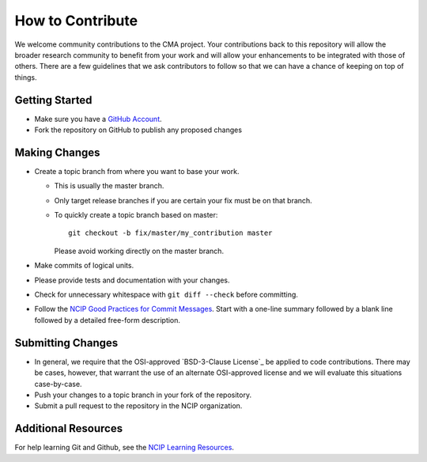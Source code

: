=================
How to Contribute
=================

We welcome community contributions to the CMA project.
Your contributions back to this repository will allow the broader
research community to benefit from your work and will allow your
enhancements to be integrated with those of others.  There are a few
guidelines that we ask contributors to follow so that we can have a
chance of keeping on top of things.

---------------
Getting Started
---------------

* Make sure you have a `GitHub Account`_.

* Fork the repository on GitHub to publish any proposed changes

.. _`GitHub Account`: https://github.com/signup/free

--------------
Making Changes
--------------

* Create a topic branch from where you want to base your work.

  - This is usually the master branch.
  - Only target release branches if you are certain your fix must be
    on that branch.
  - To quickly create a topic branch based on master::

     git checkout -b fix/master/my_contribution master

    Please avoid working directly on the master branch.

* Make commits of logical units.

* Please provide tests and documentation with your changes.

* Check for unnecessary whitespace with ``git diff --check`` before committing.

* Follow the `NCIP Good Practices for Commit Messages`_.
  Start with a one-line summary followed by a blank line followed by a
  detailed free-form description.

.. _`NCIP Good Practices for Commit Messages`: https://github.com/NCIP/ncip.github.com/wiki/Good-Practices#wiki-commit-messages

------------------
Submitting Changes
------------------

* In general, we require that the OSI-approved `BSD-3-Clause License`_
  be applied to code contributions.  There may be cases, however, that
  warrant the use of an alternate OSI-approved license and we will
  evaluate this situations case-by-case.

* Push your changes to a topic branch in your fork of the repository.

* Submit a pull request to the repository in the NCIP organization.


--------------------
Additional Resources
--------------------

For help learning Git and Github, see the `NCIP Learning Resources`_.

.. _`NCIP Learning Resources`: https://github.com/NCIP/ncip.github.com/wiki/Learning-Resources